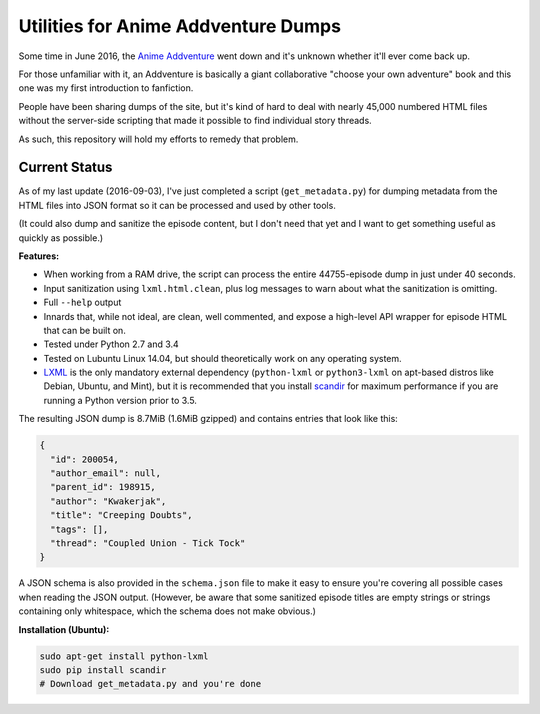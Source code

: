 ====================================
Utilities for Anime Addventure Dumps
====================================

Some time in June 2016, the `Anime Addventure`_ went down and it's unknown
whether it'll ever come back up.

For those unfamiliar with it, an Addventure is basically a giant collaborative
"choose your own adventure" book and this one was my first introduction to
fanfiction.

People have been sharing dumps of the site, but it's kind of hard to deal with
nearly 45,000 numbered HTML files without the server-side scripting that made
it possible to find individual story threads.

As such, this repository will hold my efforts to remedy that problem.

--------------
Current Status
--------------

As of my last update (2016-09-03), I've just completed a script
(``get_metadata.py``) for dumping metadata from the HTML files into JSON format
so it can be processed and used by other tools.

(It could also dump and sanitize the episode content, but I don't need that yet
and I want to get something useful as quickly as possible.)

**Features:**

* When working from a RAM drive, the script can process the entire
  44755-episode dump in just under 40 seconds.
* Input sanitization using ``lxml.html.clean``, plus log messages to warn about
  what the sanitization is omitting.
* Full ``--help`` output
* Innards that, while not ideal, are clean, well commented, and expose a
  high-level API wrapper for episode HTML that can be built on.
* Tested under Python 2.7 and 3.4
* Tested on Lubuntu Linux 14.04, but should theoretically work on any operating
  system.
* LXML_ is the only mandatory external dependency (``python-lxml`` or
  ``python3-lxml`` on apt-based distros like Debian, Ubuntu, and Mint), but it
  is recommended that you install scandir_ for maximum performance if you
  are running a Python version prior to 3.5.

The resulting JSON dump is 8.7MiB (1.6MiB gzipped) and contains entries that
look like this:

.. code:: json

      {
        "id": 200054,
        "author_email": null,
        "parent_id": 198915,
        "author": "Kwakerjak",
        "title": "Creeping Doubts",
        "tags": [],
        "thread": "Coupled Union - Tick Tock"
      }

A JSON schema is also provided in the ``schema.json`` file to make it easy to
ensure you're covering all possible cases when reading the JSON output.
(However, be aware that some sanitized episode titles are empty strings or
strings containing only whitespace, which the schema does not make obvious.)

.. _Anime Addventure: http://addventure.bast-enterprises.de/
.. _LXML: http://lxml.de/installation.html
.. _scandir: https://pypi.python.org/pypi/scandir

**Installation (Ubuntu):**

.. code:: sh

  sudo apt-get install python-lxml
  sudo pip install scandir
  # Download get_metadata.py and you're done
